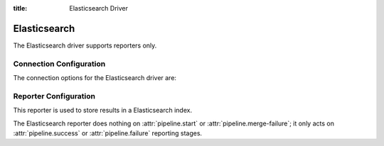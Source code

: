 :title: Elasticsearch Driver

Elasticsearch
=============

The Elasticsearch driver supports reporters only.

Connection Configuration
------------------------

The connection options for the Elasticsearch driver are:

.. attr:: <Elasticsearch connection>

   .. attr:: driver
      :required:

      .. value:: elasticsearch

         The connection must set ``driver=elasticsearch``.

   .. attr:: uri
      :required:

      Database connection information in the form of a URI understood
      by the Elasticsearch Python client.

   .. attr:: index
      :default: ''

      The Elasticsearch index Zuul will create and use to index build and
      buildset results.

Reporter Configuration
----------------------

This reporter is used to store results in a Elasticsearch index.

The Elasticsearch reporter does nothing on :attr:`pipeline.start` or
:attr:`pipeline.merge-failure`; it only acts on
:attr:`pipeline.success` or :attr:`pipeline.failure` reporting stages.

.. attr:: pipeline.<reporter>.<elasticsearch source>

   The following attributes are supported:

   .. attr:: index_job_vars
      :default: []

      If set then job's variables will be indexed along with the build object
      but only variables matching one of the provided regexps.
